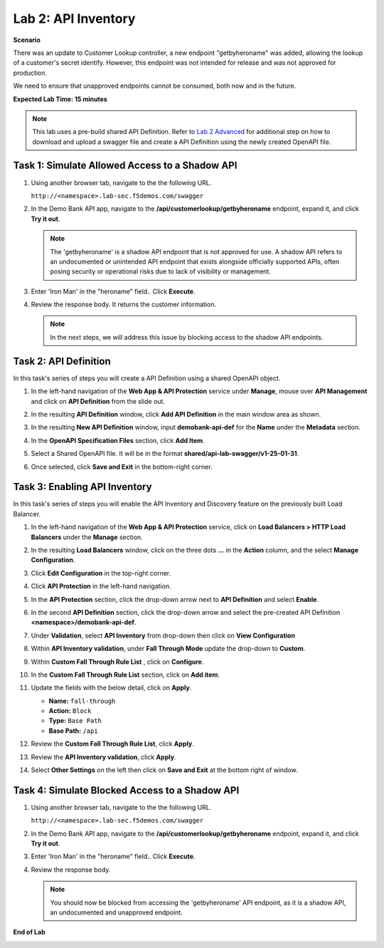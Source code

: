 Lab 2: API Inventory
=============================

**Scenario**

There was an update to Customer Lookup controller, a new endpoint "getbyheroname" was added, allowing the lookup 
of a customer's secret identify. However, this endpoint was not intended for release and was not approved for production.

We need to ensure that unapproved endpoints cannot be consumed, both now and in the future.

**Expected Lab Time: 15 minutes**

.. note ::

   This lab uses a pre-build shared API Definition. Refer to `Lab 2 Advanced <adv_lab2.html>`_ for additional step on how to download and upload a swagger 
   file and create a API Definition using the newly created OpenAPI file.

Task 1: Simulate Allowed Access to a Shadow API
~~~~~~~~~~~~~~~~~~~~~~~~~~~~~~~~~~~~~~~~~~~~~~~

#. Using another browser tab, navigate to the the following URL.

   ``http://<namespace>.lab-sec.f5demos.com/swagger``

   .. image:: _static/shared-swagger-intro.png
      :width: 800px

#. In the Demo Bank API app, navigate to the **/api/customerlookup/getbyheroname** endpoint, expand it, and click **Try it out**.

   .. image:: _static/lab2-swagger-try.png
      :width: 800px

   .. note ::

      The 'getbyheroname' is a shadow API endpoint that is not approved for use. 
      A shadow API refers to an undocumented or unintended API endpoint that exists alongside officially supported APIs, often posing security or operational risks due to lack of visibility or management.


#. Enter 'Iron Man' in the "heroname" field.. Click **Execute**.

   .. image:: _static/lab2-swagger-execute.png
      :width: 800px

#. Review the response body. It returns the customer information.

   .. image:: _static/lab2-swagger-response.png
      :width: 800px

   .. note ::

      In the next steps, we will address this issue by blocking access to the shadow API endpoints. 

Task 2: API Definition
~~~~~~~~~~~~~~~~~~~~~~

In this task's series of steps you will create a API Definition using a shared OpenAPI object.

#. In the left-hand navigation of the **Web App & API Protection** service under **Manage**, mouse over **API Management** and click on **API Definition** from the slide out.

   .. image:: _static/lab2-def-apidef.png
      :width: 700px

#. In the resulting **API Definition** window, click **Add API Definition** in the main
   window area as shown.

   .. image:: _static/lab2-def-add.png
      :width: 650px

#. In the resulting **New API Definition** window, input **demobank-api-def**
   for the **Name** under the **Metadata** section.

#. In the **OpenAPI Specification Files** section, click **Add Item**.


   .. image:: _static/lab2-def-additem.png
      :width: 800px

#. Select a Shared OpenAPI file. It will be in the format **shared/api-lab-swagger/v1-25-01-31**.

   .. image:: _static/lab2-def-select-shared.png
      :width: 800px

#. Once selected, click **Save and Exit** in the bottom-right corner.

   .. image:: _static/lab2-def-save-shared.png
      :width: 800px

Task 3: Enabling API Inventory
~~~~~~~~~~~~~~~~~~~~~~~~~~~~~~

In this task's series of steps you will enable the API Inventory and Discovery feature on the
previously built Load Balancer.

#. In the left-hand navigation of the **Web App & API Protection** service, click on **Load Balancers > HTTP Load**
   **Balancers** under the **Manage** section.

#. In the resulting **Load Balancers** window, click on the three dots **...** in the
   **Action** column, and the select **Manage Configuration**.

   .. image:: _static/shared-103.png
      :width: 800px

#. Click **Edit Configuration** in the top-right corner.

   .. image:: _static/shared-104.png
      :width: 800px

#. Click **API Protection** in the left-hand navigation.

#. In the **API Protection** section, click the drop-down arrow next to **API Definition**
   and select **Enable**.

   .. image:: _static/lab2-lb-def-enable.png
      :width: 800px

#. In the second **API Definition** section, click the drop-down arrow and select the
   pre-created API Definition **<namespace>/demobank-api-def**.

   .. image:: _static/lab2-lb-def-select.png
      :width: 800px

#. Under **Validation**, select **API Inventory** from drop-down then click on
   **View Configuration**

   .. image:: _static/lab2-lb-def-validation.png
      :width: 800px

   .. image:: _static/lab2-lb-def-validation-config.png
      :width: 800px

#. Within **API Inventory validation**, under **Fall Through Mode** update the drop-down
   to **Custom**.

   .. image:: _static/lab2-lb-def-validation-fall-through.png
      :width: 800px

#. Within **Custom Fall Through Rule List** , click on **Configure**.

   .. image:: _static/lab2-lb-def-validation-fall-through-config.png
      :width: 800px

#. In the **Custom Fall Through Rule List** section, click on **Add item**.

   .. image:: _static/lab2-lb-def-fall-through-add.png
      :width: 800px

#. Update the fields with the below detail, click on **Apply**.

   * **Name:**  ``fall-through``
   * **Action:** ``Block``
   * **Type:** ``Base Path``
   * **Base Path:** ``/api``

   .. image:: _static/lab2-lb-def-fall-through-apply.png
      :width: 800px

#. Review the **Custom Fall Through Rule List**, click **Apply**.

   .. image:: _static/lab2-lb-def-fall-through-review.png
      :width: 800px

#. Review the **API Inventory validation**, click **Apply**.

   .. image:: _static/lab2-lb-def-validation-apply.png
      :width: 800px

#. Select **Other Settings** on the left then click on **Save and Exit**
   at the bottom right of window.

   .. image:: _static/shared-lb-save.png
      :width: 800px

Task 4: Simulate Blocked Access to a Shadow API
~~~~~~~~~~~~~~~~~~~~~~~~~~~~~~~~~~~~~~~~~~~~~~~

#. Using another browser tab, navigate to the the following URL.

   ``http://<namespace>.lab-sec.f5demos.com/swagger``

   .. image:: _static/shared-swagger-intro.png
      :width: 800px

#. In the Demo Bank API app, navigate to the **/api/customerlookup/getbyheroname** endpoint, expand it, and click **Try it out**.

   .. image:: _static/lab2-swagger-try.png
      :width: 800px

#. Enter 'Iron Man' in the "heroname" field.. Click **Execute**.

   .. image:: _static/lab2-swagger-execute.png
      :width: 800px

#. Review the response body. 

   .. image:: _static/lab2-swagger-response-403.png
      :width: 800px

   .. note ::

      You should now be blocked from accessing the 'getbyheroname' API endpoint, as it is a shadow API, an undocumented and unapproved endpoint.

**End of Lab**

.. image:: _static/labend.png
   :width: 800px
